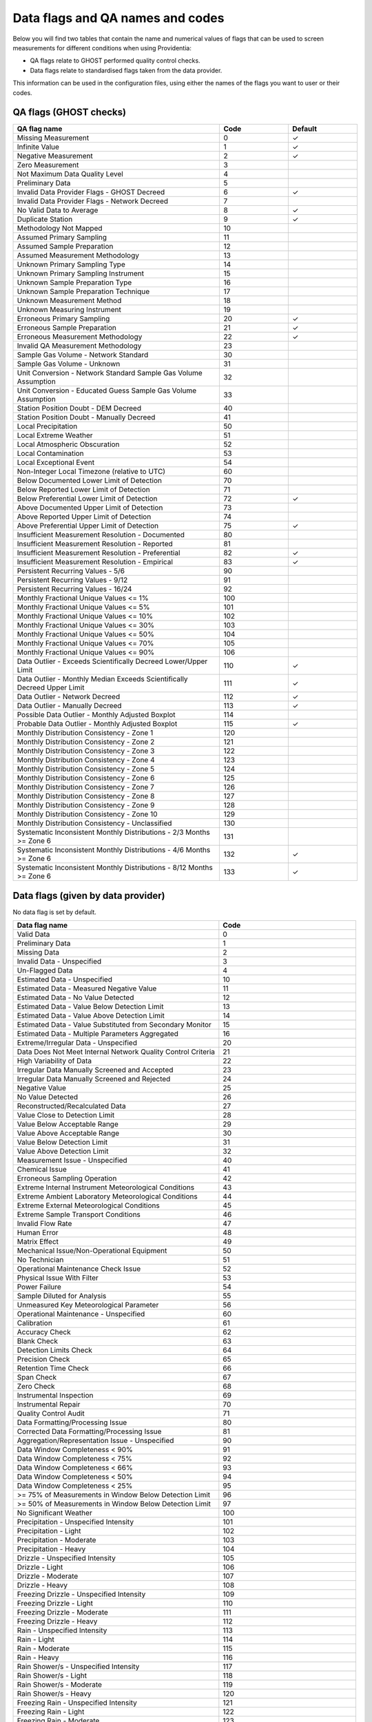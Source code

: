 Data flags and QA names and codes
=================================

Below you will find two tables that contain the name and numerical values of flags that can be used to screen measurements for different conditions when using Providentia:

- QA flags relate to GHOST performed quality control checks.
- Data flags relate to standardised flags taken from the data provider.

This information can be used in the configuration files, using either the names of the flags you want to user or their codes.

QA flags (GHOST checks)
-----------------------

.. list-table:: 
   :widths: 60 20 20
   :header-rows: 1

   * - QA flag name
     - Code
     - Default
   * - Missing Measurement
     - 0
     - ✓
   * - Infinite Value
     - 1
     - ✓
   * - Negative Measurement
     - 2
     - ✓
   * - Zero Measurement
     - 3
     - 
   * - Not Maximum Data Quality Level
     - 4
     - 
   * - Preliminary Data
     - 5
     - 
   * - Invalid Data Provider Flags - GHOST Decreed
     - 6
     - ✓
   * - Invalid Data Provider Flags - Network Decreed
     - 7
     - 
   * - No Valid Data to Average
     - 8
     - ✓
   * - Duplicate Station
     - 9
     - ✓
   * - Methodology Not Mapped
     - 10
     - 
   * - Assumed Primary Sampling
     - 11
     - 
   * - Assumed Sample Preparation
     - 12
     - 
   * - Assumed Measurement Methodology
     - 13
     - 
   * - Unknown Primary Sampling Type
     - 14
     - 
   * - Unknown Primary Sampling Instrument
     - 15
     - 
   * - Unknown Sample Preparation Type
     - 16
     - 
   * - Unknown Sample Preparation Technique
     - 17
     - 
   * - Unknown Measurement Method
     - 18
     - 
   * - Unknown Measuring Instrument
     - 19      
     - 
   * - Erroneous Primary Sampling
     - 20
     - ✓
   * - Erroneous Sample Preparation
     - 21
     - ✓
   * - Erroneous Measurement Methodology
     - 22
     - ✓
   * - Invalid QA Measurement Methodology
     - 23
     - 
   * - Sample Gas Volume - Network Standard
     - 30
     - 
   * - Sample Gas Volume - Unknown
     - 31
     - 
   * - Unit Conversion - Network Standard Sample Gas Volume Assumption
     - 32
     -
   * - Unit Conversion - Educated Guess Sample Gas Volume Assumption
     - 33
     - 
   * - Station Position Doubt - DEM Decreed
     - 40
     - 
   * - Station Position Doubt - Manually Decreed
     - 41
     - 
   * - Local Precipitation
     - 50
     - 
   * - Local Extreme Weather
     - 51
     - 
   * - Local Atmospheric Obscuration
     - 52
     - 
   * - Local Contamination
     - 53
     - 
   * - Local Exceptional Event
     - 54
     - 
   * - Non-Integer Local Timezone (relative to UTC)
     - 60
     - 
   * - Below Documented Lower Limit of Detection
     - 70
     - 
   * - Below Reported Lower Limit of Detection
     - 71
     - 
   * - Below Preferential Lower Limit of Detection
     - 72
     - ✓
   * - Above Documented Upper Limit of Detection
     - 73
     - 
   * - Above Reported Upper Limit of Detection
     - 74
     - 
   * - Above Preferential Upper Limit of Detection
     - 75
     - ✓
   * - Insufficient Measurement Resolution - Documented
     - 80
     - 
   * - Insufficient Measurement Resolution - Reported
     - 81
     - 
   * - Insufficient Measurement Resolution - Preferential
     - 82
     - ✓
   * - Insufficient Measurement Resolution - Empirical
     - 83
     - ✓
   * - Persistent Recurring Values - 5/6
     - 90
     - 
   * - Persistent Recurring Values - 9/12
     - 91
     - 
   * - Persistent Recurring Values - 16/24
     - 92      
     - 
   * - Monthly Fractional Unique Values <= 1%
     - 100
     - 
   * - Monthly Fractional Unique Values <= 5%
     - 101
     - 
   * - Monthly Fractional Unique Values <= 10%
     - 102
     - 
   * - Monthly Fractional Unique Values <= 30%
     - 103
     - 
   * - Monthly Fractional Unique Values <= 50%
     - 104
     - 
   * - Monthly Fractional Unique Values <= 70%
     - 105
     - 
   * - Monthly Fractional Unique Values <= 90%
     - 106
     - 
   * - Data Outlier - Exceeds Scientifically Decreed Lower/Upper Limit
     - 110
     - ✓
   * - Data Outlier - Monthly Median Exceeds Scientifically Decreed Upper Limit
     - 111
     - ✓
   * - Data Outlier - Network Decreed
     - 112
     - ✓
   * - Data Outlier - Manually Decreed
     - 113
     - ✓
   * - Possible Data Outlier - Monthly Adjusted Boxplot
     - 114
     - 
   * - Probable Data Outlier - Monthly Adjusted Boxplot
     - 115
     - ✓
   * - Monthly Distribution Consistency - Zone 1
     - 120
     - 
   * - Monthly Distribution Consistency - Zone 2
     - 121
     - 
   * - Monthly Distribution Consistency - Zone 3
     - 122
     - 
   * - Monthly Distribution Consistency - Zone 4
     - 123
     - 
   * - Monthly Distribution Consistency - Zone 5
     - 124
     - 
   * - Monthly Distribution Consistency - Zone 6
     - 125
     - 
   * - Monthly Distribution Consistency - Zone 7
     - 126
     - 
   * - Monthly Distribution Consistency - Zone 8
     - 127
     - 
   * - Monthly Distribution Consistency - Zone 9
     - 128
     - 
   * - Monthly Distribution Consistency - Zone 10
     - 129
     - 
   * - Monthly Distribution Consistency - Unclassified
     - 130
     - 
   * - Systematic Inconsistent Monthly Distributions - 2/3 Months >= Zone 6
     - 131
     - 
   * - Systematic Inconsistent Monthly Distributions - 4/6 Months >= Zone 6
     - 132
     - ✓
   * - Systematic Inconsistent Monthly Distributions - 8/12 Months >= Zone 6
     - 133
     - ✓

Data flags (given by data provider)
-----------------------------------

No data flag is set by default.

.. list-table:: 
   :widths: 60 40
   :header-rows: 1

   * - Data flag name
     - Code
   * - Valid Data
     - 0
   * - Preliminary Data
     - 1
   * - Missing Data
     - 2
   * - Invalid Data - Unspecified
     - 3
   * - Un-Flagged Data
     - 4
   * - Estimated Data - Unspecified
     - 10
   * - Estimated Data - Measured Negative Value
     - 11
   * - Estimated Data - No Value Detected
     - 12
   * - Estimated Data - Value Below Detection Limit
     - 13
   * - Estimated Data - Value Above Detection Limit
     - 14
   * - Estimated Data - Value Substituted from Secondary Monitor
     - 15
   * - Estimated Data - Multiple Parameters Aggregated
     - 16
   * - Extreme/Irregular Data - Unspecified
     - 20
   * - Data Does Not Meet Internal Network Quality Control Criteria
     - 21
   * - High Variability of Data
     - 22
   * - Irregular Data Manually Screened and Accepted
     - 23
   * - Irregular Data Manually Screened and Rejected
     - 24
   * - Negative Value
     - 25
   * - No Value Detected
     - 26
   * - Reconstructed/Recalculated Data
     - 27
   * - Value Close to Detection Limit
     - 28
   * - Value Below Acceptable Range
     - 29
   * - Value Above Acceptable Range
     - 30
   * - Value Below Detection Limit
     - 31
   * - Value Above Detection Limit
     - 32
   * - Measurement Issue - Unspecified
     - 40
   * - Chemical Issue
     - 41
   * - Erroneous Sampling Operation
     - 42
   * - Extreme Internal Instrument Meteorological Conditions
     - 43
   * - Extreme Ambient Laboratory Meteorological Conditions
     - 44
   * - Extreme External Meteorological Conditions
     - 45
   * - Extreme Sample Transport Conditions
     - 46
   * - Invalid Flow Rate
     - 47
   * - Human Error
     - 48
   * - Matrix Effect
     - 49
   * - Mechanical Issue/Non-Operational Equipment
     - 50
   * - No Technician
     - 51
   * - Operational Maintenance Check Issue
     - 52
   * - Physical Issue With Filter
     - 53
   * - Power Failure
     - 54
   * - Sample Diluted for Analysis
     - 55
   * - Unmeasured Key Meteorological Parameter
     - 56
   * - Operational Maintenance - Unspecified
     - 60
   * - Calibration
     - 61
   * - Accuracy Check
     - 62
   * - Blank Check
     - 63
   * - Detection Limits Check
     - 64
   * - Precision Check
     - 65
   * - Retention Time Check
     - 66
   * - Span Check
     - 67
   * - Zero Check
     - 68
   * - Instrumental Inspection
     - 69
   * - Instrumental Repair
     - 70
   * - Quality Control Audit
     - 71
   * - Data Formatting/Processing Issue
     - 80
   * - Corrected Data Formatting/Processing Issue
     - 81
   * - Aggregation/Representation Issue - Unspecified
     - 90
   * - Data Window Completeness < 90%
     - 91
   * - Data Window Completeness < 75%
     - 92
   * - Data Window Completeness < 66%
     - 93
   * - Data Window Completeness < 50%
     - 94
   * - Data Window Completeness < 25%
     - 95
   * - >= 75% of Measurements in Window Below Detection Limit
     - 96
   * - >= 50% of Measurements in Window Below Detection Limit
     - 97
   * - No Significant Weather
     - 100
   * - Precipitation - Unspecified Intensity
     - 101
   * - Precipitation - Light
     - 102
   * - Precipitation - Moderate
     - 103
   * - Precipitation - Heavy
     - 104
   * - Drizzle - Unspecified Intensity
     - 105
   * - Drizzle - Light
     - 106
   * - Drizzle - Moderate
     - 107
   * - Drizzle - Heavy
     - 108
   * - Freezing Drizzle - Unspecified Intensity
     - 109
   * - Freezing Drizzle - Light
     - 110
   * - Freezing Drizzle - Moderate
     - 111
   * - Freezing Drizzle - Heavy
     - 112
   * - Rain - Unspecified Intensity
     - 113
   * - Rain - Light
     - 114
   * - Rain - Moderate
     - 115
   * - Rain - Heavy
     - 116
   * - Rain Shower/s - Unspecified Intensity
     - 117
   * - Rain Shower/s - Light
     - 118
   * - Rain Shower/s - Moderate
     - 119
   * - Rain Shower/s - Heavy
     - 120
   * - Freezing Rain - Unspecified Intensity
     - 121
   * - Freezing Rain - Light
     - 122
   * - Freezing Rain - Moderate
     - 123
   * - Freezing Rain - Heavy
     - 124
   * - Freezing Rain Shower/s - Unspecified Intensity
     - 125
   * - Freezing Rain Shower/s - Light
     - 126
   * - Freezing Rain Shower/s - Moderate
     - 127
   * - Freezing Rain Shower/s - Heavy
     - 128
   * - Snow - Unspecified Intensity
     - 129
   * - Snow - Light
     - 130
   * - Snow - Moderate
     - 131
   * - Snow - Heavy
     - 132
   * - Snow Shower/s - Unspecified Intensity
     - 133
   * - Snow Shower/s - Light
     - 134
   * - Snow Shower/s - Moderate
     - 135
   * - Snow Shower/s - Heavy
     - 136
   * - Hail - Unspecified Intensity
     - 137
   * - Hail - Light
     - 138
   * - Hail - Moderate
     - 139
   * - Hail - Heavy
     - 140
   * - Hail Shower/s - Unspecified Intensity
     - 141
   * - Hail Shower/s - Light
     - 142
   * - Hail Shower/s - Moderate
     - 143
   * - Hail Shower/s - Heavy
     - 144
   * - Ice Pellets - Unspecified Intensity
     - 145
   * - Ice Pellets - Light
     - 146
   * - Ice Pellets - Moderate
     - 147
   * - Ice Pellets - Heavy
     - 148
   * - Ice Pellets Shower/s - Unspecified Intensity
     - 149
   * - Ice Pellets Shower/s - Light
     - 150
   * - Ice Pellets Shower/s - Moderate
     - 151
   * - Ice Pellets Shower/s - Heavy
     - 152
   * - Snow Pellets - Unspecified Intensity
     - 153
   * - Snow Pellets - Light
     - 154
   * - Snow Pellets - Moderate
     - 155
   * - Snow Pellets - Heavy
     - 156
   * - Snow Pellets Shower/s - Unspecified Intensity
     - 157
   * - Snow Pellets Shower/s - Light
     - 158
   * - Snow Pellets Shower/s - Moderate
     - 159
   * - Snow Pellets Shower/s - Heavy
     - 160
   * - Snow Grains - Unspecified Intensity
     - 161
   * - Snow Grains - Light
     - 162
   * - Snow Grains - Moderate
     - 163
   * - Snow Grains - Heavy
     - 164
   * - Diamond Dust - Unspecified Intensity
     - 165
   * - Diamond Dust - Light
     - 166
   * - Diamond Dust - Moderate
     - 167
   * - Diamond Dust - Heavy
     - 168
   * - Glaze
     - 169
   * - Rime
     - 170
   * - Thunderstorm
     - 171
   * - Funnel Cloud/s
     - 172
   * - Squalls
     - 173
   * - Tropical Cyclone (Cyclone/Hurricane/Typhoon)
     - 174
   * - Duststorm
     - 175
   * - Sandstorm
     - 176
   * - Dust/Sand Whirls
     - 177
   * - High Winds
     - 178
   * - No Atmospheric Obscuration
     - 180
   * - Atmospheric Obscuration - Unknown
     - 181
   * - Dust
     - 182
   * - Blowing Dust
     - 183
   * - Drifting Dust
     - 184
   * - Sand
     - 185
   * - Blowing Sand
     - 186
   * - Drifting Sand
     - 187
   * - Blowing Snow
     - 188
   * - Drifting Snow
     - 189
   * - Fog
     - 190
   * - Freezing Fog
     - 191
   * - Ground Fog
     - 192
   * - Ice Fog
     - 193
   * - Haze
     - 194
   * - Mist
     - 195
   * - Sea Spray
     - 196
   * - Smoke
     - 197
   * - Volcanic Ash
     - 198
   * - No Local Contamination
     - 199
   * - Local Contamination - Unspecified
     - 200
   * - Agricultural Contamination
     - 201
   * - Bird-Dropping Contamination
     - 202
   * - Construction Contamination
     - 203
   * - Industrial Contamination
     - 204
   * - Insect Contamination
     - 205
   * - Internal Laboratory/Instrument Contamination
     - 206
   * - Pollen/Leaf Contamination
     - 207
   * - Traffic Contamination
     - 208
   * - Exceptional Event - Unspecified
     - 210
   * - Seismic Activity
     - 211
   * - Stratospheric Ozone Intrusion
     - 212
   * - Volcanic Eruptions
     - 213
   * - Wildfire
     - 214
   * - Chemical Spill/Industrial Accident
     - 220
   * - Cleanup After a Major Disaster
     - 221
   * - Demolition
     - 222
   * - Fireworks
     - 223
   * - Infrequent Large Gathering
     - 224
   * - Terrorist Act
     - 225
   * - Visibility Distance Unlimited
     - 230
   * - Ceiling Height Unlimited
     - 231